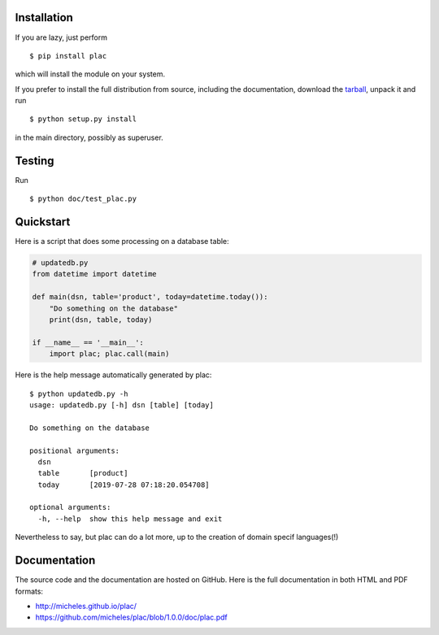Installation
-------------

If you are lazy, just perform

::

 $ pip install plac

which will install the module on your system.

If you prefer to install the full distribution from source, including
the documentation, download the tarball_, unpack it and run

::

 $ python setup.py install

in the main directory, possibly as superuser.

.. _tarball: http://pypi.python.org/pypi/plac

Testing
--------

Run

::

 $ python doc/test_plac.py


Quickstart
----------

Here is a script that does some processing on a database table:

.. code-block::

   # updatedb.py
   from datetime import datetime
   
   def main(dsn, table='product', today=datetime.today()):
       "Do something on the database"
       print(dsn, table, today)
   
   if __name__ == '__main__':
       import plac; plac.call(main)

Here is the help message automatically generated by plac::
  
  $ python updatedb.py -h
  usage: updatedb.py [-h] dsn [table] [today]
  
  Do something on the database
  
  positional arguments:
    dsn
    table       [product]
    today       [2019-07-28 07:18:20.054708]
  
  optional arguments:
    -h, --help  show this help message and exit

Nevertheless to say, but plac can do a lot more, up to the creation of
domain specif languages(!)

Documentation
--------------

The source code and the documentation are hosted on GitHub.
Here is the full documentation in both HTML and PDF formats:

- http://micheles.github.io/plac/
- https://github.com/micheles/plac/blob/1.0.0/doc/plac.pdf
